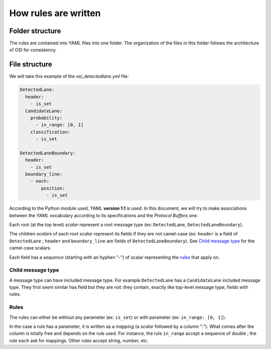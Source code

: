 How rules are written
=====================

Folder structure
----------------

The rules are contained into YAML files into one folder. The organization of
the files in this folder follows the architecture of OSI for consistency.

File structure
--------------

We will take this example of the `osi_detectedlane.yml` file:

.. code-block:: YAML

  DetectedLane:
    header:
      - is_set
    CandidateLane:
      probability:
        - in_range: [0, 1]
      classification:
        - is_set

  DetectedLaneBoundary:
    header:
      - is_set
    boundary_line:
      - each:
          position:
            - is_set

According to the Python module used, YAML **version 1.1** is used. In this
document, we will try to make associations between the `YAML` vocabulary
according to its specifications and the `Protocol Buffers` one.

Each root (at the top level) `scalar` represent a root message type (ex:
``DetectedLane``, ``DetectedLaneBoundary``).

The children `scalars` of each `root scalar` represent its fields if they are
not camel-case (ex: ``header`` is a field of ``DetectedLane`` ; ``header`` and
``boundary_line`` are fields of ``DetectedLaneBoundary``). See `Child message
type`_ for the camel-case scalars.

Each field has a `sequence` (starting with an hyphen "-") of scalar
representing the `rules`_ that apply on.

Child message type
^^^^^^^^^^^^^^^^^^

A message type can have included message type. For example ``DetectedLane`` has
a ``CandidateLane`` included message type. They first seem similar has field
but they are not: they contain, exactly like top-level message type, fields
with rules.

Rules
^^^^^
The rules can either be without any parameter (ex: ``is_set``) or with
parameter (ex: ``in_range: [0, 1]``).

In the case a rule has a parameter, it is written as a `mapping` (a `scalar`
followed by a column ":"). What comes after the column is totally free and
depends on the rule used. For instance, the rule ``in_range`` accept a sequence
of double ; the rule ``each`` ask for mappings. Other rules accept string,
number, etc.

